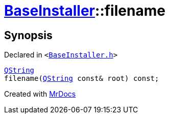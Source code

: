 [#BaseInstaller-filename]
= xref:BaseInstaller.adoc[BaseInstaller]::filename
:relfileprefix: ../
:mrdocs:


== Synopsis

Declared in `&lt;https://github.com/PrismLauncher/PrismLauncher/blob/develop/BaseInstaller.h#L42[BaseInstaller&period;h]&gt;`

[source,cpp,subs="verbatim,replacements,macros,-callouts"]
----
xref:QString.adoc[QString]
filename(xref:QString.adoc[QString] const& root) const;
----



[.small]#Created with https://www.mrdocs.com[MrDocs]#
